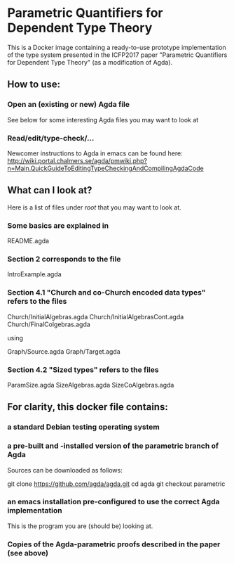 * Parametric Quantifiers for Dependent Type Theory

  This is a Docker image containing a ready-to-use prototype implementation of
  the type system presented in the ICFP2017 paper "Parametric Quantifiers for
  Dependent Type Theory" (as a modification of Agda).

** How to use:
*** Open an (existing or new) Agda file

    See below for some interesting Agda files you may want to look at
    
*** Read/edit/type-check/...
   
    Newcomer instructions to Agda in emacs can be found here:
    [[http://wiki.portal.chalmers.se/agda/pmwiki.php?n=Main.QuickGuideToEditingTypeCheckingAndCompilingAgdaCode]] 
    

** What can I look at?

   Here is a list of files under /root/ that you may want to look at.

*** Some basics are explained in

    README.agda

*** Section 2 corresponds to the file

    IntroExample.agda

*** Section 4.1 "Church and co-Church encoded data types" refers to the files

    Church/InitialAlgebras.agda
    Church/InitialAlgebrasCont.agda
    Church/FinalColgebras.agda

    using

    Graph/Source.agda
    Graph/Target.agda

*** Section 4.2 "Sized types" refers to the files

    ParamSize.agda
    SizeAlgebras.agda
    SizeCoAlgebras.agda
   

** For clarity, this docker file contains:
*** a standard Debian testing operating system
*** a pre-built and -installed version of the parametric branch of Agda
     Sources can be downloaded as follows:

      git clone https://github.com/agda/agda.git
      cd agda
      git checkout parametric

*** an emacs installation pre-configured to use the correct Agda implementation

    This is the program you are (should be) looking at.

*** Copies of the Agda-parametric proofs described in the paper (see above)
















#+STARTUP: showeverything
